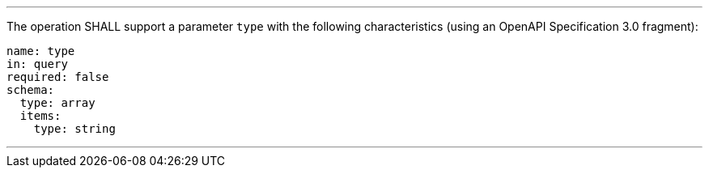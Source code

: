 [[req_job-list_type-definition]]
[.requirement,label="/req/job-list/type-definition"]
====
[.component,class=part]
---
The operation SHALL support a parameter `type` with the following characteristics (using an OpenAPI Specification 3.0 fragment):

[source,YAML]
----
name: type
in: query
required: false
schema:
  type: array
  items:
    type: string
----
---
====
